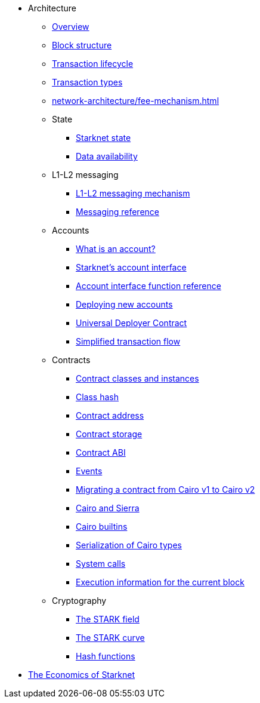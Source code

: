 * Architecture

** xref:network-architecture/starknet-architecture-overview.adoc[Overview]

** xref:network-architecture/block-structure.adoc[Block structure]
** xref:network-architecture/transaction-life-cycle.adoc[Transaction lifecycle]
** xref:network-architecture/transactions.adoc[Transaction types]
** xref:network-architecture/fee-mechanism.adoc[]

** State
*** xref:network-architecture/starknet-state.adoc[Starknet state]
*** xref:network-architecture/data-availability.adoc[Data availability]

** L1-L2 messaging
*** xref:network-architecture/messaging-mechanism.adoc[L1-L2 messaging mechanism]
*** xref:Network_Architecture/messaging-reference.adoc[Messaging reference]

** Accounts
*** xref:accounts/introduction.adoc[What is an account?]
*** xref:accounts/approach.adoc[Starknet's account interface]
*** xref:accounts/account-functions.adoc[Account interface function reference]
*** xref:accounts/deploying-new-accounts.adoc[Deploying new accounts]
*** xref:accounts/universal-deployer.adoc[Universal Deployer Contract]
*** xref:accounts/simplified-transaction-flow.adoc[Simplified transaction flow]

** Contracts
*** xref:smart-contracts/contract-classes.adoc[Contract classes and instances]
*** xref:smart-contracts/class-hash.adoc[Class hash]
*** xref:smart-contracts/contract-address.adoc[Contract address]
*** xref:smart-contracts/contract-storage.adoc[Contract storage]
*** xref:smart-contracts/contract-abi.adoc[Contract ABI]
*** xref:smart-contracts/starknet-events.adoc[Events]
*** xref:smart-contracts/contract-syntax.adoc[Migrating a contract from Cairo v1 to Cairo v2]
*** xref:smart-contracts/cairo-and-sierra.adoc[Cairo and Sierra]
*** xref:smart-contracts/cairo-builtins.adoc[Cairo builtins]
*** xref:smart-contracts/serialization-of-cairo-types.adoc[Serialization of Cairo types]
*** xref:smart-contracts/system-calls-cairo1.adoc[System calls]
*** xref:smart-contracts/execution-info.adoc[Execution information for the current block]

** Cryptography
*** xref:cryptography/p-value.adoc[The STARK field]
*** xref:cryptography/stark-curve.adoc[The STARK curve]
*** xref:cryptography/hash-functions.adoc[Hash functions]

* xref:economics-of-starknet.adoc[The Economics of Starknet]
